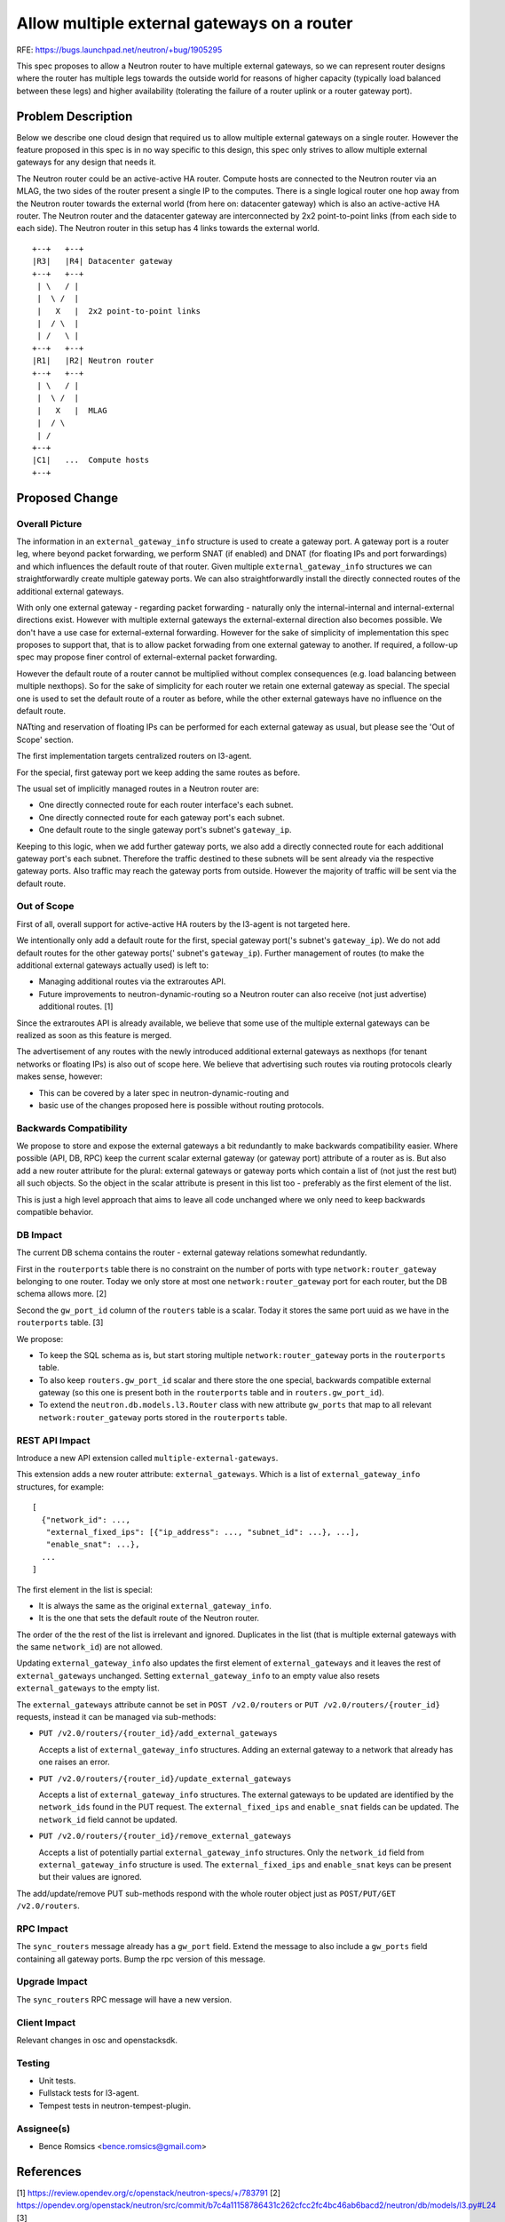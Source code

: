 ..
 This work is licensed under a Creative Commons Attribution 3.0 Unported
 License.

 http://creativecommons.org/licenses/by/3.0/legalcode

============================================
Allow multiple external gateways on a router
============================================

RFE: https://bugs.launchpad.net/neutron/+bug/1905295

This spec proposes to allow a Neutron router to have multiple external
gateways, so we can represent router designs where the router has
multiple legs towards the outside world for reasons of higher capacity
(typically load balanced between these legs) and higher availability
(tolerating the failure of a router uplink or a router gateway port).

Problem Description
===================

Below we describe one cloud design that required us to allow multiple
external gateways on a single router.  However the feature proposed in
this spec is in no way specific to this design, this spec only strives
to allow multiple external gateways for any design that needs it.

The Neutron router could be an active-active HA router.  Compute hosts are
connected to the Neutron router via an MLAG, the two sides of the router
present a single IP to the computes.  There is a single logical router
one hop away from the Neutron router towards the external world (from
here on: datacenter gateway) which is also an active-active HA router.
The Neutron router and the datacenter gateway are interconnected by 2x2
point-to-point links (from each side to each side).  The Neutron router
in this setup has 4 links towards the external world.

::

  +--+   +--+
  |R3|   |R4| Datacenter gateway
  +--+   +--+
   | \   / |
   |  \ /  |
   |   X   |  2x2 point-to-point links
   |  / \  |
   | /   \ |
  +--+   +--+
  |R1|   |R2| Neutron router
  +--+   +--+
   | \   / |
   |  \ /  |
   |   X   |  MLAG
   |  / \
   | /
  +--+
  |C1|   ...  Compute hosts
  +--+

Proposed Change
===============

Overall Picture
---------------

The information in an ``external_gateway_info`` structure is used to
create a gateway port.  A gateway port is a router leg, where beyond
packet forwarding, we perform SNAT (if enabled) and DNAT (for floating
IPs and port forwardings) and which influences the default route of
that router.  Given multiple ``external_gateway_info`` structures
we can straightforwardly create multiple gateway ports.  We can also
straightforwardly install the directly connected routes of the additional
external gateways.

With only one external gateway - regarding packet forwarding - naturally
only the internal-internal and internal-external directions exist.
However with multiple external gateways the external-external direction
also becomes possible. We don't have a use case for external-external
forwarding. However for the sake of simplicity of implementation this
spec proposes to support that, that is to allow packet forwading from
one external gateway to another.  If required, a follow-up spec may
propose finer control of external-external packet forwarding.

However the default route of a router cannot be multiplied without
complex consequences (e.g. load balancing between multiple nexthops).
So for the sake of simplicity for each router we retain one external
gateway as special.  The special one is used to set the default route of
a router as before, while the other external gateways have no influence
on the default route.

NATting and reservation of floating IPs can be performed for each external
gateway as usual, but please see the 'Out of Scope' section.

The first implementation targets centralized routers on l3-agent.

For the special, first gateway port we keep adding the same routes as before.

The usual set of implicitly managed routes in a Neutron router are:

* One directly connected route for each router interface's each subnet.
* One directly connected route for each gateway port's each subnet.
* One default route to the single gateway port's subnet's ``gateway_ip``.

Keeping to this logic, when we add further gateway ports, we also add a
directly connected route for each additional gateway port's each subnet.
Therefore the traffic destined to these subnets will be sent already
via the respective gateway ports.  Also traffic may reach the gateway
ports from outside.  However the majority of traffic will be sent via
the default route.

Out of Scope
------------

First of all, overall support for active-active HA routers by the l3-agent
is not targeted here.

We intentionally only add a default route for the first, special gateway
port('s subnet's ``gateway_ip``). We do not add default routes for the
other gateway ports(' subnet's ``gateway_ip``). Further management
of routes (to make the additional external gateways actually used)
is left to:

* Managing additional routes via the extraroutes API.
* Future improvements to neutron-dynamic-routing so a Neutron router
  can also receive (not just advertise) additional routes. [1]

Since the extraroutes API is already available, we believe that some
use of the multiple external gateways can be realized as soon as this
feature is merged.

The advertisement of any routes with the newly introduced additional
external gateways as nexthops (for tenant networks or floating IPs)
is also out of scope here.  We believe that advertising such routes via
routing protocols clearly makes sense, however:

* This can be covered by a later spec in neutron-dynamic-routing and
* basic use of the changes proposed here is possible without routing protocols.

Backwards Compatibility
-----------------------

We propose to store and expose the external gateways a bit redundantly
to make backwards compatibility easier.  Where possible (API, DB, RPC)
keep the current scalar external gateway (or gateway port) attribute of
a router as is.  But also add a new router attribute for the plural:
external gateways or gateway ports which contain a list of (not just
the rest but) all such objects.  So the object in the scalar attribute
is present in this list too - preferably as the first element of the list.

This is just a high level approach that aims to leave all code unchanged
where we only need to keep backwards compatible behavior.

DB Impact
---------

The current DB schema contains the router - external gateway relations
somewhat redundantly.

First in the ``routerports`` table there is no constraint on the number
of ports with type ``network:router_gateway`` belonging to one router.
Today we only store at most one ``network:router_gateway`` port for each
router, but the DB schema allows more. [2]

Second the ``gw_port_id`` column of the ``routers`` table is a scalar.
Today it stores the same port uuid as we have in the ``routerports``
table. [3]

We propose:

* To keep the SQL schema as is, but start storing multiple
  ``network:router_gateway`` ports in the ``routerports`` table.
* To also keep ``routers.gw_port_id`` scalar and there store the one
  special, backwards compatible external gateway (so this one is present
  both in the ``routerports`` table and in ``routers.gw_port_id``).
* To extend the ``neutron.db.models.l3.Router`` class with new attribute
  ``gw_ports`` that map to all relevant ``network:router_gateway`` ports
  stored in the ``routerports`` table.

REST API Impact
---------------

Introduce a new API extension called ``multiple-external-gateways``.

This extension adds a new router attribute: ``external_gateways``.
Which is a list of ``external_gateway_info`` structures, for example:

::

    [
      {"network_id": ...,
       "external_fixed_ips": [{"ip_address": ..., "subnet_id": ...}, ...],
       "enable_snat": ...},
      ...
    ]

The first element in the list is special:

* It is always the same as the original ``external_gateway_info``.
* It is the one that sets the default route of the Neutron router.

The order of the the rest of the list is irrelevant and ignored.
Duplicates in the list (that is multiple external gateways with the same
``network_id``) are not allowed.

Updating ``external_gateway_info`` also updates the first element of
``external_gateways`` and it leaves the rest of ``external_gateways``
unchanged.  Setting ``external_gateway_info`` to an empty value also
resets ``external_gateways`` to the empty list.

The ``external_gateways`` attribute cannot be set in
``POST /v2.0/routers`` or ``PUT /v2.0/routers/{router_id}`` requests,
instead it can be managed via sub-methods:

* ``PUT /v2.0/routers/{router_id}/add_external_gateways``

  Accepts a list of ``external_gateway_info`` structures.  Adding an
  external gateway to a network that already has one raises an error.

* ``PUT /v2.0/routers/{router_id}/update_external_gateways``

  Accepts a list of ``external_gateway_info`` structures.  The external
  gateways to be updated are identified by the ``network_ids`` found
  in the PUT request.  The ``external_fixed_ips`` and ``enable_snat``
  fields can be updated.  The ``network_id`` field cannot be updated.

* ``PUT /v2.0/routers/{router_id}/remove_external_gateways``

  Accepts a list of potentially partial ``external_gateway_info``
  structures.  Only the ``network_id`` field from
  ``external_gateway_info`` structure is used.  The ``external_fixed_ips``
  and ``enable_snat`` keys can be present but their values are ignored.

The add/update/remove PUT sub-methods respond with the whole router
object just as ``POST/PUT/GET /v2.0/routers``.

RPC Impact
----------

The ``sync_routers`` message already has a ``gw_port`` field.  Extend the
message to also include a ``gw_ports`` field containing all gateway ports.
Bump the rpc version of this message.

Upgrade Impact
--------------

The ``sync_routers`` RPC message will have a new version.

Client Impact
-------------

Relevant changes in osc and openstacksdk.

Testing
-------

* Unit tests.
* Fullstack tests for l3-agent.
* Tempest tests in neutron-tempest-plugin.

Assignee(s)
-----------

* Bence Romsics <bence.romsics@gmail.com>

References
==========

[1] https://review.opendev.org/c/openstack/neutron-specs/+/783791
[2] https://opendev.org/openstack/neutron/src/commit/b7c4a11158786431c262cfcc2fc4bc46ab6bacd2/neutron/db/models/l3.py#L24
[3] https://opendev.org/openstack/neutron/src/commit/b7c4a11158786431c262cfcc2fc4bc46ab6bacd2/neutron/db/models/l3.py#L54
